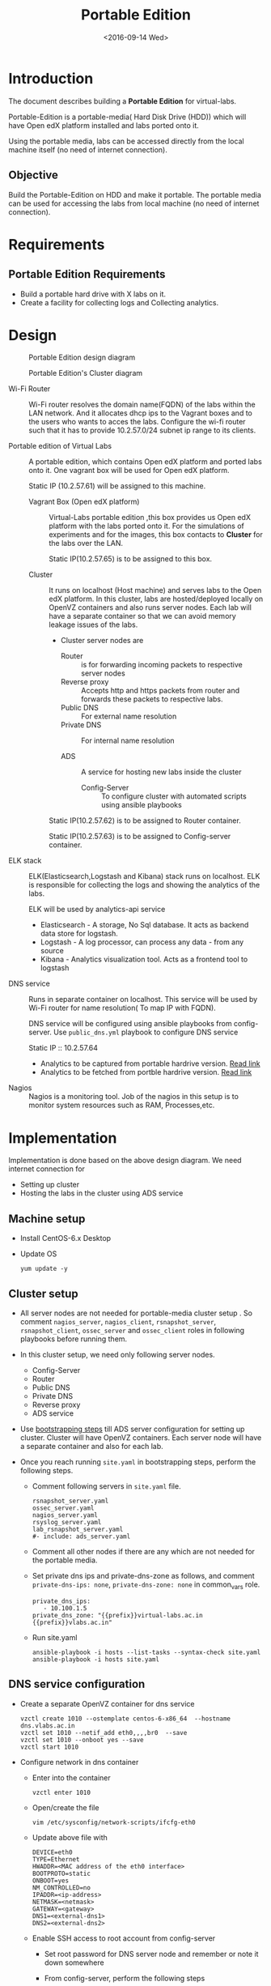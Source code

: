 #+TITLE: Portable Edition
#+DATE: <2016-09-14 Wed>

* Introduction
  The document describes building a *Portable Edition* for
  virtual-labs.

  Portable-Edition is a portable-media( Hard Disk Drive (HDD)) which
  will have Open edX platform installed and labs ported onto it.

  Using the portable media, labs can be accessed directly from the
  local machine itself (no need of internet connection).

** Objective 
   Build the Portable-Edition on HDD and make it portable. The
   portable media can be used for accessing the labs from local
   machine (no need of internet connection).
 
* Requirements
** Portable Edition Requirements
   - Build a portable hard drive with X labs on it.
   - Create a facility for collecting logs and Collecting analytics.
* Design 
  #+CAPTION:  Portable Edition design diagram
  #+LABEL:  Portable-media-diagram
  [[./images/Design-of-Portable-Edition-2016-09-26.jpg]]


  #+CAPTION:  Portable Edition's Cluster diagram
  #+LABEL:  Portable-media Cluster Design diagram
  [[./images/Portable-media-cluster-design.jpg]]
     
   
  - Wi-Fi Router :: Wi-Fi router resolves the domain name(FQDN) of the
              labs within the LAN network. And it allocates dhcp ips
              to the Vagrant boxes and to the users who wants to acces
              the labs. Configure the wi-fi router such that it has to
              provide 10.2.57.0/24 subnet ip range to its clients.

  - Portable edition of Virtual Labs :: 
       A portable edition, which contains Open edX platform and ported
       labs onto it. One vagrant box will be used for Open edX
       platform.

       
       Static IP (10.2.57.61) will be assigned to this machine.

    + Vagrant Box (Open edX platform) ::
	 Virtual-Labs portable edition ,this box provides us Open edX
         platform with the labs ported onto it. For the simulations of
         experiments and for the images, this box contacts to
         *Cluster* for the labs over the LAN.

	 Static IP(10.2.57.65) is to be assigned to this box.
  
    + Cluster :: 
		 It runs on localhost (Host machine) and serves labs
                 to the Open edX platform. In this cluster, labs are
                 hosted/deployed locally on OpenVZ containers and also
                 runs server nodes. Each lab will have a separate
                 container so that we can avoid memory leakage issues
                 of the labs.
		 - Cluster server nodes are 
		   + Router :: is for forwarding incoming packets to
                               respective server nodes
		   + Reverse proxy :: Accepts http and https packets
                                      from router and forwards these
                                      packets to respective labs.
		   + Public DNS :: For external name resolution 
		   + Private DNS :: For internal name resolution

		   + ADS :: A service for hosting new labs inside the
                            cluster
	          
                   + Config-Server :: To configure cluster with
                                      automated scripts using ansible
                                      playbooks

		 Static IP(10.2.57.62) is to be assigned to Router
                 container.

		 Static IP(10.2.57.63) is to be assigned to
                 Config-server container.

  - ELK stack :: ELK(Elasticsearch,Logstash and Kibana) stack runs on
                 localhost. ELK is responsible for collecting the logs
                 and showing the analytics of the labs. 
		 
		 ELK will be used by analytics-api service

    + Elasticsearch - A storage, No Sql database. It acts as backend
      data store for logstash.
    + Logstash - A log processor, can process any data - from any source
    + Kibana - Analytics visualization tool. Acts as a frontend tool
      to logstash
  - DNS service :: Runs in separate container on localhost. This
                   service will be used by Wi-Fi router for name
                   resolution( To map IP with FQDN).
		   
		   DNS service will be configured using ansible
                   playbooks from config-server. Use =public_dns.yml=
                   playbook to configure DNS service
		   
		   Static IP :: 10.2.57.64
  
   - Analytics to be captured from portable hardrive version. [[https://github.com/openedx-vlead/portable-media/issues/2][Read link]]
   - Analytics to be fetched from portble hardrive version.  [[https://github.com/openedx-vlead/portable-media/issues/2][Read link]]
  - Nagios :: Nagios is a monitoring tool. Job of the nagios in this
              setup is to monitor system resources such as RAM,
              Processes,etc.
  
* Implementation 
  Implementation is done based on the above design diagram.
  We need internet connection for
  - Setting up cluster
  - Hosting the labs in the cluster using ADS service
** Machine setup
   - Install CentOS-6.x Desktop
   - Update OS
     #+BEGIN_EXAMPLE
     yum update -y
     #+END_EXAMPLE

** Cluster setup
   - All server nodes are not needed for portable-media cluster setup
     . So comment =nagios_server=, =nagios_client=,
     =rsnapshot_server=, =rsnapshot_client=, =ossec_server= and
     =ossec_client= roles in following playbooks before running them.
   
   - In this cluster setup, we need only following server nodes.
     + Config-Server
     + Router
     + Public DNS
     + Private DNS 
     + Reverse proxy
     + ADS service

   - Use [[https://bitbucket.org/vlead/systems-model/src/97cc25543f8032cb84c1372c4c9ca170945f79a6/src/bootstrapping.org?at%3Ddevelop&fileviewer%3Dfile-view-default][bootstrapping steps]] till ADS server configuration for setting
     up cluster.  Cluster will have OpenVZ containers. Each server
     node will have a separate container and also for each lab.

   - Once you reach running =site.yaml= in bootstrapping steps, perform
     the following steps.     
     + Comment following servers in =site.yaml= file.
       #+BEGIN_EXAMPLE
       rsnapshot_server.yaml
       ossec_server.yaml
       nagios_server.yaml
       rsyslog_server.yaml
       lab_rsnapshot_server.yaml
       #- include: ads_server.yaml
       #+END_EXAMPLE
     + Comment all other nodes if there are any which are not needed
       for the portable media.
     + Set private dns ips and private-dns-zone as follows, and
       comment =private-dns-ips: none=, =private-dns-zone: none= in
       common_vars role.
       #+BEGIN_EXAMPLE
       private_dns_ips: 
          - 10.100.1.5
       private_dns_zone: "{{prefix}}virtual-labs.ac.in {{prefix}}vlabs.ac.in"
       #+END_EXAMPLE
     + Run site.yaml
       #+BEGIN_EXAMPLE
       ansible-playbook -i hosts --list-tasks --syntax-check site.yaml
       ansible-playbook -i hosts site.yaml
       #+END_EXAMPLE

** DNS service configuration
   - Create a separate OpenVZ container for dns service 
     #+BEGIN_EXAMPLE
     vzctl create 1010 --ostemplate centos-6-x86_64  --hostname dns.vlabs.ac.in
     vzctl set 1010 --netif_add eth0,,,,br0  --save 
     vzctl set 1010 --onboot yes --save
     vzctl start 1010
     #+END_EXAMPLE
   - Configure network in dns container
     + Enter into the container
       #+BEGIN_EXAMPLE
       vzctl enter 1010
       #+END_EXAMPLE
     + Open/create the file 
       #+BEGIN_EXAMPLE
       vim /etc/sysconfig/network-scripts/ifcfg-eth0
       #+END_EXAMPLE
     + Update above file with 
       #+BEGIN_EXAMPLE
       DEVICE=eth0
       TYPE=Ethernet
       HWADDR=<MAC address of the eth0 interface>
       BOOTPROTO=static
       ONBOOT=yes
       NM_CONTROLLED=no
       IPADDR=<ip-address>
       NETMASK=<netmask>
       GATEWAY=<gateway>
       DNS1=<external-dns1>
       DNS2=<external-dns2>
       #+END_EXAMPLE

    + Enable SSH access to root account from config-server 
      - Set root password for DNS server node and remember or note it
        down somewhere
      - From config-server, perform the following steps
	#+BEGIN_EXAMPLE
	ssh-copy-id root@10.2.57.65 
	#+END_EXAMPLE
      - Provide the password when prompted for root password.

    + Since we are setting up a separate DNS server which is not a
      part of the cluster, but we are using =public_dns.yaml= playbook
      for running the ansible playbook for this server as well. It
      will try to set up the gateway as 10.100.1.1 which would throw
      error as our DNS is not a part of the cluster. To solve this
      problem, we need to comment the default gateway lines in
      =roles/common/tasks/main.yml= file in the ansible sever. Below
      lines should be commented
      #+BEGIN_EXAMPLE
      #- name: setting the default gw, skips if router or ansible server
      #  shell: route del default; route add default gw {{router_internal_ip}}
      #  when: not ( i_ans is defined or i_router is defined )
      #  ignore_errors: yes
      #
      #- name: make this route persistent after reboot
      #  lineinfile: line="route del default; route add default gw {{router_internal_ip}}" destfile=/etc/rc.local state=present regexp="route *"
      #  when: not ( i_ans is defined or i_router is defined )
      #+END_EXAMPLE
    + Run =public_dns.yml= playbook from config-server to configure
      dns service which is outside the cluster.
      #+BEGIN_EXAMPLE
      vlead$cd systems-model/build/edx/
      vlead$vim dns.txt     # inventory file for DNS service node
      #+END_EXAMPLE
      - Add the following lines to the file =dns.txt=
	#+BEGIN_EXAMPLE
	[public_dns]
	10.2.57.65        # DNS service node ip address
	#+END_EXAMPLE
      - Run =public_dns.yml=
	#+BEGIN_EXAMPLE
	vlead$ansible-playbook -i dns.txt public_dns.yml
	#+END_EXAMPLE
    + Change =/etc/resolv.conf= file 
      #+BEGIN_EXAMPLE
      vim /etc/resolv.conf
      and add
      nameserver 127.0.0.1    # as localhost has become name server 
      #+END_EXAMPLE
    + Add these entries in =/var/named/{cluster}.virtual-labs.ac.in.forward= and
      =/var/named/{cluster}.vlabs.ac.in.forward=
      #+BEGIN_EXAMPLE
      open-edx         IN    A     10.2.57.65
      #+END_EXAMPLE
    + Restart DNS service =named=
      #+BEGIN_EXAMPLE
      service named restart
      #+END_EXAMPLE
    + You are done configuring DNS service

** Open edX platform in a Vagrant Box 
*** Perform the below steps on host machine .
   - NOTE :: 
     + Minimum 1 Mbps download speed is needed.
     + Need stable internet and network proxies if there are any.
  
   - Install vzkernel-devel
     #+BEGIN_EXAMPLE
     yum install vzkernel-devel
     #+END_EXAMPLE
   - Install [[http://www.vagrantup.com/downloads.html][Vagrant]] 1.6.5 or later 
     #+BEGIN_EXAMPLE
     wget https://releases.hashicorp.com/vagrant/1.8.6/vagrant_1.8.6_x86_64.rpm
     sudo rpm -i vagrant_1.8.6_x86_64.rpm
     #+END_EXAMPLE
   - Install [[https://www.virtualbox.org/wiki/Downloads][VirtualBox]] 4.3.12 (i386) or later
     #+BEGIN_EXAMPLE
     wget http://download.virtualbox.org/virtualbox/5.1.6/VirtualBox-5.1-5.1.6_110634_el6-1.x86_64.rpm
     sudo rpm -i VirtualBox-5.1-5.1.6_110634_el6-1.x86_64.rpm
     #+END_EXAMPLE
   - (OPTIONAL) You may have to run 
     #+BEGIN_EXAMPLE
      /sbin/vboxconfig # from root account
     #+END_EXAMPLE
   - Add/Get a ubuntu 14.04 LTS box to vagrant box list from normal
     user account
     #+BEGIN_EXAMPLE
     vagrant box add ubuntu/trusyt64
     #+END_EXAMPLE
   - Create a Vagrant box with the Ubutnu-14.04 LTS
     #+BEGIN_EXAMPLE
     mkdir ~/vagrant-boxes
     cd ~/vagrant-boxes
     vagrant init
     #+END_EXAMPLE
   - The above command generates basic Vagrantfile and modify the file
     with the following info
     #+BEGIN_EXAMPLE
     base = "ubuntu/trusty64"
     #+END_EXAMPLE
     And also you can change the other required parameters in
     Vagrantfile ( as per your requirement) 

***  Install Open edX platform
     - 
     - SSH to Vagrant box 
       #+BEGIN_EXAMPLE
       cd ~/vagrant-boxes/
       vagrant up
       vagrant ssh
       #+END_EXAMPLE
     - Update and upgrade 
       #+BEGIN_EXAMPLE
       sudo apt-get update -y
       sudo apt-get upgrade -y
       #+END_EXAMPLE
     - Install Packages
       #+BEGIN_EXAMPLE 
       sudo apt-get install -y build-essential software-properties-common python-software-properties curl git-core libxml2-dev libxslt1-dev libfreetype6-dev python-pip python-apt python-dev libxmlsec1-dev swig libmysqlclient-dev
       sudo pip install --upgrade pip
       sudo pip install paramiko==1.10
       #+END_EXAMPLE

     - Clone configuration repository
       #+BEGIN_EXAMPLE 
       cd /var/tmp
       git clone https://github.com/edx/configuration
       #+END_EXAMPLE

     - Choose the release
       - Choose the required Open edX release version
         #+BEGIN_EXAMPLE
 	 export OPENEDX_RELEASE=named-release/dogwood.3 
	  
         OR
	
        #Checkout to the release verion of configuration repository

         cd /var/tmp/configuration
         git checkout <version>
         git checkout  named-release/dogwood.3 #example

         #+END_EXAMPLE

     - Configure password based SSH authentication

       Edit the =main.yaml= to and set =COMMON_SSH_PASSWORD_AUTH= to =yes= 
       #+BEGIN_EXAMPLE
       sudo vim =configuration/playbooks/roles/common_vars/defaults/main.yml
       COMMON_SSH_PASSWORD_AUTH = yes
       #+END_EXAMPLE

     - Install the ansible requirements 
       
       #+BEGIN_EXAMPLE 
       cd /var/tmp/configuration
       sudo pip install -r requirements.txt
       sudo pip install setuptools --upgrade
       #+END_EXAMPLE

     - Run the playbook
       #+BEGIN_EXAMPLE 
       cd /var/tmp/configuration/playbooks && sudo ansible-playbook -c local ./edx_sandbox.yml -i "localhost,"
       #+END_EXAMPLE

     - The above command will copy the platform files and runs various ansible
       playbooks to setup the platform.  When there are zero failures displayed
       in the status, the installation is successful.
  
     - Platform is ready, 
       + LMS is accessible on port 80
         #+BEGIN_EXAMPLE
         http://<public-ip> # courses dashboard
         #+END_EXAMPLE

       + CMS is accessible on port 18010
         #+BEGIN_EXAMPLE
         http://<public_ip>:18010    # Studio
         #+END_EXAMPLE

     - Login
       A default user =staff@example.com= comes with the installation.  This
       login is used to quickly test the instalaltion.  The password is =edx=
 
     - Reference
       + [[https://github.com/openedx-vlead/port-labs-to-openedx/tree/develop/src/platform-install-configure][Open edX platform  installation using Manual steps provided
         by VLEAD]]  
       + [[https://openedx.atlassian.net/wiki/display/OpenOPS/Native+Open+edX+Ubuntu+12.04+64+bit+Installation][Native Open edX installation on Ubuntu 12.04 64-bit]]
** One stop solution for setting up Open edX platform using vagrantbox
  - Get the Vagrantfile 
    #+BEGIN_EXAMPLE
    mkdir vagrant-boxes
    cd vagrant-boxes/
    wget http://files.virtual-labs.ac.in/downloads/open-edx-vagrant-boxes/Vagrantfile
    #+END_EXAMPLE
  - Get the vagrant box 
    #+BEGIN_EXAMPLE
    #For plain OpenedX platform
    wget http://files.virtual-labs.ac.in/downloads/open-edx-vagrant-boxes/open-edx-platform-installed-2016-09-19.box


    #For 68 labs ported onto OpenedX platform
    wget http://files.vlabs.ac.in/downloads/open-edx-vagrant-boxes/openedx-platform-wtih-68-labs.box

    #+END_EXAMPLE
  - Add downloaded box to vagrant box list 
    #+BEGIN_EXAMPLE
    #For plain edX platform
    vagrant box add plain-edx-platform open-edx-platform-installed-2016-09-19.box

    #For edX platform with 68 labs
    vagrant box add edX-platform-with-68-labs openedx-platform-wtih-68-labs.box

    #+END_EXAMPLE
  - Modify the Vagrantfile.  Search for =config.vm.box= and replace
    with the following
    #+BEGIN_EXAMPLE
    config.vm.box = "plain-edx-platform"  # For plain edX platform
    
    or 

    config.vm.box = "edX-platform-with-68-labs"  # For edX platform with 68 labs
    
    #+END_EXAMPLE
  - Run Open edX platform 
    #+BEGIN_EXAMPLE
    vagrant up
    #+END_EXAMPLE
  - That's all, you are ready to use Open edX platform.
	
** Install ELK on host machine
   #+BEGIN_EXAMPLE
   # install java-1.8 version
   yum install java-1.8.0-openjdk.x86_64

   # Get ELK rpm packages 
   wget https://download.elastic.co/elasticsearch/release/org/elasticsearch/distribution/rpm/elasticsearch/2.4.1/elasticsearch-2.4.1.rpm
   wget https://download.elastic.co/kibana/kibana/kibana-4.6.1-x86_64.rpm
   wget https://download.elastic.co/logstash/logstash/packages/centos/logstash-2.4.0.noarch.rpm
   wget https://download.elastic.co/beats/filebeat/filebeat-1.3.1-x86_64.rpm


   # Install elasticsearch
   rpm -i elasticsearch-2.4.1.rpm 
   service elasticsearch start   
   chkconfig elasticsearch on

   # Install filebeat
   rpm -i filebeat-1.3.1-x86_64.rpm 
   service filebeat start
   chkconfig filebeat on
   

   # Install Kibana
   rpm -i kibana-4.6.1-x86_64.rpm 
   service kibana start
   chkconfig kibana on

   # Install Logstash
   rpm -i logstash-2.4.0.noarch.rpm 
   service logstash start
   chkconfig logstash on

   #+END_EXAMPLE
** Install Nagios on host machine
   #+BEGIN_EXAMPLE
   yum install nagios nagios-plugins-all.x86_64 nagios-plugins-nrpe nrpe
   

   vim /etc/nagios/nrpe.cfg # Change the allowed_hosts values to 127.0.0.1,10.2.57.61
   service nrpe resstart
   service nrpe restart
   service nagios restart

   chkconfig nagios on
   chkconfig nrpe on
   #+END_EXAMPLE
*** Set nagiosadmin user passowrd
    #+BEGIN_EXAMPLE
    htpasswd -C /etc/nagios/passwd nagiosadmin
    #+END_EXAMPLE
    and access the nagios web console using =localhost/nagios= and
    provide user name and password.
** Install OpenVZ web console
   #+BEGIN_EXAMPLE
   git clone https://github.com/sibprogrammer/owp.git
   cd owp/build
   sh build.sh
   
   cd ..
   cd installer
   vim owp/installer/ai.sh
   update DOWNLOAD variable value to https://storage.googleapis.com/google-code-archive-downloads/v2/code.google.com/ovz-web-panel/ovz-web-panel-2.4.tgz
   sh ai.sh
   
   #+END_EXAMPLE
   Then access the web console using =localhost:3000= by providing
   credentials
   user name: admin  password:admin.   Change the password if you want

* List of labs hosted on cluster and on Open edX platform 
  - [[https://docs.google.com/spreadsheets/d/10oarpSmBUYbd0szQU3q0KWO77IF58tSPFkq2e7JE0Mw/edit#gid%3D0][List of labs hosted on cluster and on Open edX platform ]]
* Deployment 
  - [[./user-manual-for-portablemedia.org][Check the Portable-Media user manual]]
  
* GitHub Issues
  - [[https://github.com/openedx-vlead/portable-media/issues/1][Cluster and Open edX Platform setup]]
  - [[https://github.com/openedx-vlead/portable-media/issues/2][Analytics for the portable media]]
* Test Cases
  [[https://github.com/openedx-vlead/portable-media/issues/1#issuecomment-250976103][Basic Test]]
* Proposed and changed designed plans
  [[https://github.com/openedx-vlead/portable-media/blob/master/src/meeting-minutes.org#proposed-and-changed-designed-plans][Design plans]]

* COMMENT Memory Leakage labs
  - What could be the solution for hosting memory leakage labs on
    personal edition? 
    
    Solution could be:
    for Vagrant box *Vagrant box down* and *vagrant box up* and 
    for Personal edition, *shutdown and restart the machine*

  - How to find out the labs that are causing the memory leakage? 
  - Can we create OpenVZ/Docker containers for the memory leakage
    labs? is it a good idea?


